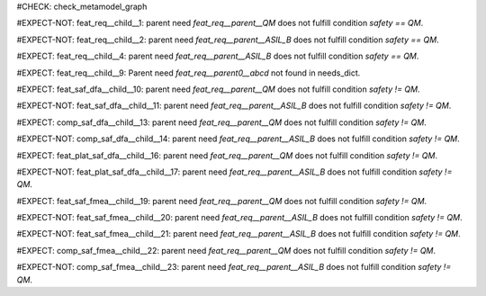 ..
   # *******************************************************************************
   # Copyright (c) 2025 Contributors to the Eclipse Foundation
   #
   # See the NOTICE file(s) distributed with this work for additional
   # information regarding copyright ownership.
   #
   # This program and the accompanying materials are made available under the
   # terms of the Apache License Version 2.0 which is available at
   # https://www.apache.org/licenses/LICENSE-2.0
   #
   # SPDX-License-Identifier: Apache-2.0
   # *******************************************************************************

#CHECK: check_metamodel_graph


.. Checks if the child requirement has the at least the same safety level as the parent requirement. It's allowed to "overfill" the safety level of the parent.
.. ASIL decomposition is not foreseen in S-CORE. Therefore it's not allowed to have a child requirement with a lower safety level than the parent requirement as
.. it is possible in an decomposition case.
.. feat_req:: Parent requirement QM
   :id: feat_req__parent__QM
   :safety: QM
   :status: valid

.. feat_req:: Parent requirement ASIL_B
   :id: feat_req__parent__ASIL_B
   :safety: ASIL_B
   :status: valid



.. Positive Test: Child requirement QM. Parent requirement has the correct related safety level. Parent requirement is `QM`.
#EXPECT-NOT: feat_req__child__1: parent need `feat_req__parent__QM` does not fulfill condition `safety == QM`.

.. feat_req:: Child requirement 1
   :id: feat_req__child__1
   :safety: QM
   :satisfies: feat_req__parent__QM
   :status: valid

.. Positive Test: Child requirement ASIL B. Parent requirement has the correct related safety level. Parent requirement is `QM`.
#EXPECT-NOT: feat_req__child__2: parent need `feat_req__parent__ASIL_B` does not fulfill condition `safety == QM`.

.. feat_req:: Child requirement 2
   :id: feat_req__child__2
   :safety: ASIL_B
   :satisfies: feat_req__parent__ASIL_B
   :status: valid


.. Negative Test: Child requirement QM. Parent requirement is `ASIL_B`. Child cant fulfill the safety level of the parent.
#EXPECT: feat_req__child__4: parent need `feat_req__parent__ASIL_B` does not fulfill condition `safety == QM`.

.. comp_req:: Child requirement 4
   :id: feat_req__child__4
   :safety: QM
   :satisfies: feat_req__parent__ASIL_B
   :status: valid





.. Parent requirement does not exist
#EXPECT: feat_req__child__9: Parent need `feat_req__parent0__abcd` not found in needs_dict.

.. feat_req:: Child requirement 9
   :id: feat_req__child__9
   :safety: ASIL_B
   :status: valid
   :satisfies: feat_req__parent0__abcd


.. Mitigation of Safety Analysis (FMEA and DFA) shall be checked. Mitigation shall have the same or higher safety level than the analysed item.
.. Negative Test: Linked to a mitigation that is lower than the safety level of the analysed item.
#EXPECT: feat_saf_dfa__child__10: parent need `feat_req__parent__QM` does not fulfill condition `safety != QM`.

.. feat_saf_dfa:: Child requirement 10
   :id: feat_saf_dfa__child__10
   :safety: ASIL_B
   :status: valid
   :mitigates: feat_req__parent__QM

.. Positive Test: Linked to a mitigation that is equal to the safety level of the analysed item.
#EXPECT-NOT: feat_saf_dfa__child__11: parent need `feat_req__parent__ASIL_B` does not fulfill condition `safety != QM`.

.. feat_saf_dfa:: Child requirement 11
   :id: feat_saf_dfa__child__11
   :safety: ASIL_B
   :status: valid
   :mitigates: feat_req__parent__ASIL_B


.. Negative Test: Linked to a mitigation that is lower than the safety level of the analysed item.
#EXPECT: comp_saf_dfa__child__13: parent need `feat_req__parent__QM` does not fulfill condition `safety != QM`.

.. comp_saf_dfa:: Child requirement 13
   :id: comp_saf_dfa__child__13
   :safety: ASIL_B
   :status: valid
   :mitigates: feat_req__parent__QM

.. Positive Test: Linked to a mitigation that is equal to the safety level of the analysed item.
#EXPECT-NOT: comp_saf_dfa__child__14: parent need `feat_req__parent__ASIL_B` does not fulfill condition `safety != QM`.

.. comp_saf_dfa:: Child requirement 14
   :id: comp_saf_dfa__child__14
   :safety: ASIL_B
   :status: valid
   :mitigates: feat_req__parent__ASIL_B


.. Negative Test: Linked to a mitigation that is lower than the safety level of the analysed item.
#EXPECT: feat_plat_saf_dfa__child__16: parent need `feat_req__parent__QM` does not fulfill condition `safety != QM`.

.. feat_plat_saf_dfa:: Child requirement 16
   :id: feat_plat_saf_dfa__child__16
   :safety: ASIL_B
   :status: valid
   :mitigates: feat_req__parent__QM

.. Positive Test: Linked to a mitigation that is equal to the safety level of the analysed item.
#EXPECT-NOT: feat_plat_saf_dfa__child__17: parent need `feat_req__parent__ASIL_B` does not fulfill condition `safety != QM`.

.. feat_plat_saf_dfa:: Child requirement 17
   :id: feat_plat_saf_dfa__child__17
   :safety: ASIL_B
   :status: valid
   :mitigates: feat_req__parent__ASIL_B


.. Negative Test: Linked to a mitigation that is lower than the safety level of the analysed item.
#EXPECT: feat_saf_fmea__child__19: parent need `feat_req__parent__QM` does not fulfill condition `safety != QM`.

.. feat_saf_fmea:: Child requirement 19
   :id: feat_saf_fmea__child__19
   :safety: ASIL_B
   :status: valid
   :mitigates: feat_req__parent__QM

.. Positive Test: Linked to a mitigation that is equal to the safety level of the analysed item.
#EXPECT-NOT: feat_saf_fmea__child__20: parent need `feat_req__parent__ASIL_B` does not fulfill condition `safety != QM`.

.. feat_saf_fmea:: Child requirement 20
   :id: feat_saf_fmea__child__20
   :safety: ASIL_B
   :status: valid
   :mitigates: feat_req__parent__ASIL_B


.. Positive Test: Linked to a mitigation that is higher to the safety level of the analysed item.
#EXPECT-NOT: feat_saf_fmea__child__21: parent need `feat_req__parent__ASIL_B` does not fulfill condition `safety != QM`.

.. feat_saf_fmea:: Child requirement 21
   :id: feat_saf_fmea__child__21
   :safety: QM
   :status: valid
   :mitigates: feat_req__parent__ASIL_B

.. Negative Test: Linked to a mitigation that is lower than the safety level of the analysed item.
#EXPECT: comp_saf_fmea__child__22: parent need `feat_req__parent__QM` does not fulfill condition `safety != QM`.

.. comp_saf_fmea:: Child requirement 22
   :id: comp_saf_fmea__child__22
   :safety: ASIL_B
   :status: valid
   :mitigates: feat_req__parent__QM

.. Positive Test: Linked to a mitigation that is equal to the safety level of the analysed item.
#EXPECT-NOT: comp_saf_fmea__child__23: parent need `feat_req__parent__ASIL_B` does not fulfill condition `safety != QM`.

.. comp_saf_fmea:: Child requirement 23
   :id: comp_saf_fmea__child__23
   :safety: ASIL_B
   :status: valid
   :mitigates: feat_req__parent__ASIL_B

